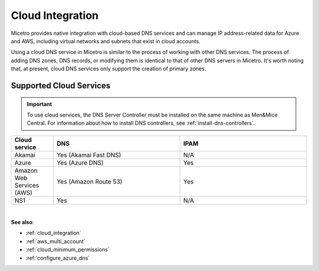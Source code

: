 .. meta::
   :description: Configuring cloud integration
   :keywords: network cloud, integration

.. _cloud:

Cloud Integration
*****************
Micetro provides native integration with cloud-based DNS services and can manage IP address-related data for Azure and AWS, including virtual networks and subnets that exist in cloud accounts.

Using a cloud DNS service in Micetro is similar to the process of working with other DNS services. The process of adding DNS zones, DNS records, or modifying them is identical to that of other DNS servers in Micetro.  It's worth noting that, at present, cloud DNS services only support the creation of primary zones.

Supported Cloud Services
------------------------

.. important::
  To use cloud services, the DNS Server Controller must be installed on the same machine as Men&Mice Central. For information about how to install DNS controllers, see :ref:`install-dns-controllers`.

.. csv-table::
  :header: "Cloud service", "DNS", "IPAM"
  :widths: 10, 30, 30

  "Akamai",	"Yes (Akamai Fast DNS)", "N/A"
  "Azure", "Yes (Azure DNS)", "Yes"
  "Amazon Web Services (AWS)", "Yes (Amazon Route 53)", "Yes"
  "NS1", "Yes", "N/A"
|

**See also**:

* :ref:`cloud_integration`
* :ref:`aws_multi_account`
* :ref:`cloud_minimum_permissions`
* :ref:`configure_azure_dns`
